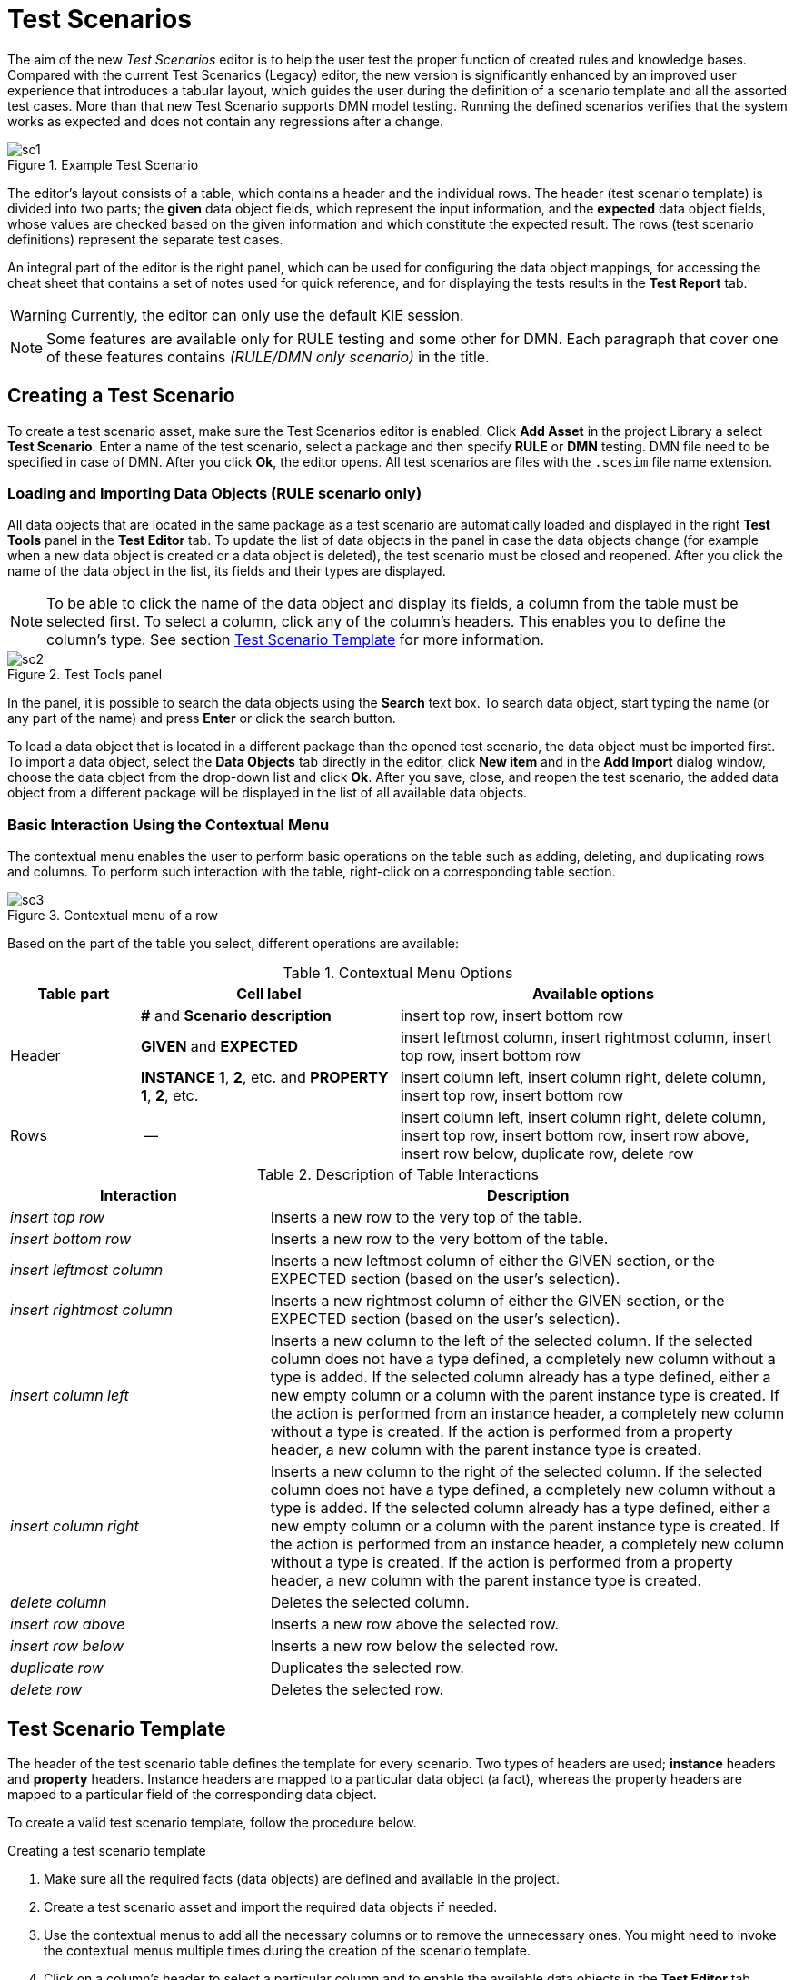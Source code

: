 [[_drools.testscenarioprevieweditor]]
= Test Scenarios

The aim of the new _Test Scenarios_ editor is to help the user test the proper function of created rules and knowledge bases.
Compared with the current Test Scenarios (Legacy) editor, the new version is significantly enhanced by an improved user experience that introduces a tabular layout, which guides the user during the definition of a scenario template and all the assorted test cases. More than that new Test Scenario supports DMN model testing.
Running the defined scenarios verifies that the system works as expected and does not contain any regressions after a change.

.Example Test Scenario
image::Workbench/AuthoringAssets/sc1.png[align="center"]

The editor's layout consists of a table, which contains a header and the individual rows.
The header (test scenario template) is divided into two parts; the *given* data object fields, which represent the input information, and the *expected* data object fields, whose values are checked based on the given information and which constitute the expected result.
The rows (test scenario definitions) represent the separate test cases.

An integral part of the editor is the right panel, which can be used for configuring the data object mappings, for accessing the cheat sheet that contains a set of notes used for quick reference, and for displaying the tests results in the *Test Report* tab.

WARNING: Currently, the editor can only use the default KIE session.

NOTE: Some features are available only for RULE testing and some other for DMN. Each paragraph that cover one of these features contains _(RULE/DMN only scenario)_ in the title.

[[_drools.testscenariopreviewcreate]]
== Creating a Test Scenario
To create a test scenario asset, make sure the Test Scenarios editor is enabled.
Click *Add Asset* in the project Library a select *Test Scenario*.
Enter a name of the test scenario, select a package and then specify *RULE* or *DMN* testing. DMN file need to be specified in case of DMN.
After you click *Ok*, the editor opens.
All test scenarios are files with the `.scesim` file name extension.

=== Loading and Importing Data Objects (RULE scenario only)

All data objects that are located in the same package as a test scenario are automatically loaded and displayed in the right *Test Tools* panel in the *Test Editor* tab.
To update the list of data objects in the panel in case the data objects change (for example when a new data object is created or a data object is deleted), the test scenario must be closed and reopened.
After you click the name of the data object in the list, its fields and their types are displayed.

NOTE: To be able to click the name of the data object and display its fields, a column from the table must be selected first.
To select a column, click any of the column's headers.
This enables you to define the column's type.
See section <<_drools.testscenariopreviewtemplate>> for more information.

.Test Tools panel
image::Workbench/AuthoringAssets/sc2.png[align="center"]

In the panel, it is possible to search the data objects using the *Search* text box. To search data object, start typing the name (or any part of the name) and press *Enter* or click the search button.

To load a data object that is located in a different package than the opened test scenario, the data object must be imported first.
To import a data object, select the *Data Objects* tab directly in the editor, click *New item* and in the *Add Import* dialog window, choose the data object from the drop-down list and click *Ok*.
After you save, close, and reopen the test scenario, the added data object from a different package will be displayed in the list of all available data objects.

=== Basic Interaction Using the Contextual Menu

The contextual menu enables the user to perform basic operations on the table such as adding, deleting, and duplicating rows and columns.
To perform such interaction with the table, right-click on a corresponding table section.

.Contextual menu of a row
image::Workbench/AuthoringAssets/sc3.png[align="center"]

Based on the part of the table you select, different operations are available:

.Contextual Menu Options
[cols="1,2,3"]
|===
| Table part | Cell label | Available options

.3+^.^| Header
.^| *#* and *Scenario description*
.^| insert top row, insert bottom row

.^| *GIVEN* and *EXPECTED*
.^| insert leftmost column, insert rightmost column, insert top row, insert bottom row


.^| *INSTANCE 1*, *2*, etc. and *PROPERTY 1*, *2*, etc.
.^| insert column left, insert column right, delete column, insert top row, insert bottom row

^.^| Rows
.^| --
.^| insert column left, insert column right, delete column, insert top row, insert bottom row, insert row above, insert row below, duplicate row, delete row
|===


.Description of Table Interactions
[cols="1,2"]
|===
| Interaction | Description

.^| _insert top row_
.^| Inserts a new row to the very top of the table.

.^| _insert bottom row_
.^| Inserts a new row to the very bottom of the table.

.^| _insert leftmost column_
.^| Inserts a new leftmost column of either the GIVEN section, or the EXPECTED section (based on the user's selection).

.^| _insert rightmost column_
.^| Inserts a new rightmost column of either the GIVEN section, or the EXPECTED section (based on the user's selection).

.^| _insert column left_
.^| Inserts a new column to the left of the selected column.
If the selected column does not have a type defined, a completely new column without a type is added.
If the selected column already has a type defined, either a new empty column or a column with the parent instance type is created.
If the action is performed from an instance header, a completely new column without a type is created.
If the action is performed from a property header, a new column with the parent instance type is created.

.^| _insert column right_
.^| Inserts a new column to the right of the selected column.
If the selected column does not have a type defined, a completely new column without a type is added.
If the selected column already has a type defined, either a new empty column or a column with the parent instance type is created.
If the action is performed from an instance header, a completely new column without a type is created.
If the action is performed from a property header, a new column with the parent instance type is created.

.^| _delete column_
.^| Deletes the selected column.

.^| _insert row above_
.^| Inserts a new row above the selected row.

.^| _insert row below_
.^| Inserts a new row below the selected row.

.^| _duplicate row_
.^| Duplicates the selected row.

.^| _delete row_
.^| Deletes the selected row.
|===


[[_drools.testscenariopreviewtemplate]]
== Test Scenario Template

The header of the test scenario table defines the template for every scenario.
Two types of headers are used; *instance* headers and *property* headers.
Instance headers are mapped to a particular data object (a fact), whereas the property headers are mapped to a particular field of the corresponding data object.

To create a valid test scenario template, follow the procedure below.

.Creating a test scenario template
. Make sure all the required facts (data objects) are defined and available in the project.
. Create a test scenario asset and import the required data objects if needed.
. Use the contextual menus to add all the necessary columns or to remove the unnecessary ones.
You might need to invoke the contextual menus multiple times during the creation of the scenario template.
. Click on a column's header to select a particular column and to enable the available data objects in the *Test Editor* tab.
. In the *Test Editor* tab, select a data object or its field and click *Add*.
Make sure you set the type of both the instance and the property header.
. Define the type of each column in the test scenario table.

.Example test scenario template
image::Workbench/AuthoringAssets/sc5.png[align="center"]

=== Automatic template creation (DMN scenario only)

Every DMN scenarios are created with already a predefined template that contains all the available input and decision of the related DMN model. For each input node a GIVEN column is generated while each decision node becomes an EXPECT column.

This is just a default template but it is possible to remove columns and also to move a decision node from EXPECT section to GIVEN to test only a part of the whole DMN model.

=== Using Aliases (RULE scenario only)

To define multiple instances of one data object, you need to introduce an alias.
To introduce an alias, click on a corresponding header cell and manually change the name.

Once the alias is created, a new instance is added to the list of data objects in the *Test Editor* tab.
This instance can then be used in the same way as the predefined facts.

.Two created instances of a data object
image::Workbench/AuthoringAssets/sc8.png[align="center"]

It is possible to introduce property aliases as well; this allows the user to rename the used properties directly in the table to enhance the user experience.

.Test scenario template with instance and property aliases
image::Workbench/AuthoringAssets/sc7.png[align="center"]

[[_drools.testscenariopreviewscenario]]
== Test Scenario Definition

The rows of the test scenario table define the individual test scenarios.
A test scenario has a unique index, description, set of input values (the *given* values), and a set of output values (the *expected* values).

To create test scenario definitions, follow the procedure below.

.Creating test scenario definitions
. Make sure the test scenario template is already correctly defined.
. Use the contextual menus to add and remove individual test scenarios (rows in the table) as required.
. Write a description of a test scenario definition and fill in values into each cell of the row. Double click a cell to start the inline editing.
. Fill in the required values into each row of the test scenario table.

.Example test scenario definitions
image::Workbench/AuthoringAssets/sc6.png[align="center"]

=== List and Map support

To use List and Map fields just bind a column to one of them and then fill the values using the collection editor popup that appear after double click.

=== Expressions Syntax

Rule scenarios and DMN scenarios support different expression languages. A basic expression language is supported for RULE scenarios and FEEL for DMN scenarios.

==== Expression Syntax for RULE

The supported syntax of the test scenario definition expressions is as follows:

.Description of Expressions Syntax
[cols="1,2"]
|===
| Operator | Description

.^| `=`
.^| Specifies equality of a value. *This is the default operator of each column and the only operator that is supported for each given column.*

.^| `!`, `=!`, `<>`
.^| Specifies inequality of a value. This operator can be combined with other operators.

.^| `<`, `>`, `\<=`, `>=`
.^| Specifies a comparison: less than, greater than, less or equals than, and greater or equals than.

.^| `[value1, value2, value3]`
.^| Specifies a list of values. If *one or more* values are valid, the scenario definition is evaluated as true.

.^| `expression1; expression2; expression3`
.^| Specifies a list of expressions. If *all* expressions are valid, the scenario definition is evaluated as true.
|===

NOTE: An empty cell equals to `null`. To define an empty string, use `=`.

.Example Expressions
[cols="1,2"]
|===
| Expression | Meaning

.^| `-1`
.^| The actual value equals to -1.

.^| `< 0`
.^| The actual value is less than 0.

.^| `! > 0`
.^| The actual value is not greater than 0.

.^| `[-1, 0, 1]`
.^| The actual value equals either to -1, 0, or 1.

.^| `<> [1,-1]`
.^| The actual value is not equal to 1 or -1.

.^| `! 100; 0`
.^| The actual value is not equal to 100, but equals to 0.

.^| `!= < 0; <> > 1`
.^| The actual value is not less than 0 and is not greater than 1.

.^| `<> \<= 0; >= 1`
.^| The actual value is not less than 0 or equal to 0, but is equal to 1 or greater than 1.
|===

A quick overview of the supported commands and syntax is also available in the *Scenario Cheatsheet* tab on the right side of the editor.

==== Expression Syntax for DMN

The language supported for DMN is FEEL.

A quick overview of the supported commands and syntax is also available in the *Scenario Cheatsheet* tab on the right side of the editor.

[[_drools.testscenariopreviewrun]]
== Running a Test Scenario

=== Running a Test Scenario in Business Central

Click *Run Test* at the top of the Test Scenarios editor.
The *Test Report* tab automatically opens on the right with the test results; a red cross indicates test failures whereas a green check mark indicates that all tests were successful.

In the panel, information regarding the overall test status, time of completion, number of run scenarios, and duration is displayed.

To view a table with detailed failures stack traces, click *View Alerts*.
The *Alerts* panel at the bottom of the editor opens.

.Reporting panel
image::Workbench/AuthoringAssets/sc4.png[align="center"]

=== Running a Test Scenario Locally

It is possible to run tests locally using the command line.
To do so, clone the project's repository to a local file system (the git URL can be found in project's *General Settings*) and inside the cloned folder, run `mvn clean test`.
